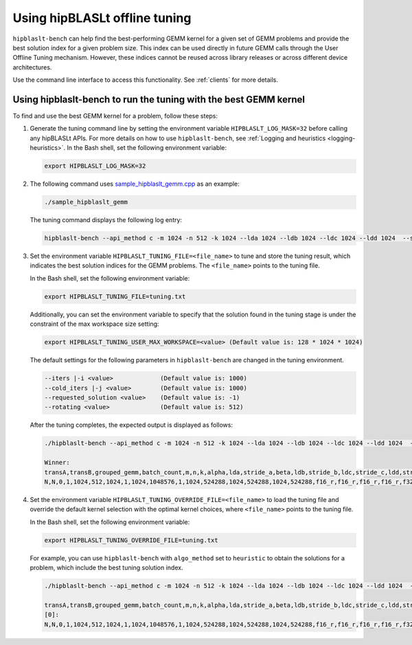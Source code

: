 .. meta::
   :description: How to use the hipBLASLt offline tuning utility
   :keywords: hipBLASLt, ROCm, library, API, tuning, GEMM, offline tuning, utility

.. _how-to-use-hipblaslt-offline-tuning:

********************************
Using hipBLASLt offline tuning
********************************

``hipblaslt-bench`` can help find the best-performing GEMM kernel for a given set of GEMM problems
and provide the best solution index for a given problem size.
This index can be used directly in future GEMM calls through the User Offline Tuning mechanism.
However, these indices cannot be reused across library releases or across different device architectures.

Use the command line interface to access this functionality. See :ref:`clients` for more details.

Using hipblaslt-bench to run the tuning with the best GEMM kernel
=================================================================

To find and use the best GEMM kernel for a problem, follow these steps:

#. Generate the tuning command line by setting the environment variable ``HIPBLASLT_LOG_MASK=32`` before calling any hipBLASLt APIs. For more details on how to use ``hipblaslt-bench``, see :ref:`Logging and heuristics <logging-heuristics>`.
   In the Bash shell, set the following environment variable:

   .. code-block:: bash

      export HIPBLASLT_LOG_MASK=32

#. The following command uses `sample_hipblaslt_gemm.cpp <https://github.com/ROCm/hipBLASLt/blob/develop/clients/samples/01_basic_gemm/sample_hipblaslt_gemm.cpp>`_ as an example:

   .. code-block:: bash

      ./sample_hipblaslt_gemm

   The tuning command displays the following log entry:

   .. code-block:: bash

      hipblaslt-bench --api_method c -m 1024 -n 512 -k 1024 --lda 1024 --ldb 1024 --ldc 1024 --ldd 1024  --stride_a 0 --stride_b 0 --stride_c 0 --stride_d 0  --alpha 1.000000 --beta 1.000000 --transA N --transB N --batch_count 1  --a_type f16_r --b_type f16_r --c_type f16_r --d_type f16_r --scale_type f32_r --bias_type f32_r   --compute_type f32_r --algo_method index --solution_index 56073

#. Set the environment variable ``HIPBLASLT_TUNING_FILE=<file_name>`` to tune and store the tuning result, which indicates the best solution
   indices for the GEMM problems. The ``<file_name>`` points to the tuning file.

   In the Bash shell, set the following environment variable:

   .. code-block:: bash

      export HIPBLASLT_TUNING_FILE=tuning.txt
   
   Additionally, you can set the environment variable to specify that the solution found in the tuning stage is under the constraint of the max workspace size setting:

   .. code-block:: bash

      export HIPBLASLT_TUNING_USER_MAX_WORKSPACE=<value> (Default value is: 128 * 1024 * 1024)
   
   The default settings for the following parameters in ``hipblaslt-bench`` are changed in the tuning environment.

   .. code-block:: bash

      --iters |-i <value>             (Default value is: 1000)
      --cold_iters |-j <value>        (Default value is: 1000)
      --requested_solution <value>    (Default value is: -1)
      --rotating <value>              (Default value is: 512)

   After the tuning completes, the expected output is displayed as follows:

   .. code-block:: bash

      ./hipblaslt-bench --api_method c -m 1024 -n 512 -k 1024 --lda 1024 --ldb 1024 --ldc 1024 --ldd 1024  --stride_a 0 --stride_b 0 --stride_c 0 --stride_d 0  --alpha 1.000000 --beta 1.000000 --transA N --transB N --batch_count 1  --a_type f16_r --b_type f16_r --c_type f16_r --d_type f16_r --scale_type f32_r --bias_type f32_r   --compute_type f32_r --algo_method index --solution_index 56073
      
      Winner: 
      transA,transB,grouped_gemm,batch_count,m,n,k,alpha,lda,stride_a,beta,ldb,stride_b,ldc,stride_c,ldd,stride_d,a_type,b_type,c_type,d_type,compute_type,scaleA,scaleB,scaleC,scaleD,amaxD,activation_type,bias_vector,bias_type,rotating_buffer,hipblaslt-Gflops,hipblaslt-GB/s,us,soulution_index
      N,N,0,1,1024,512,1024,1,1024,1048576,1,1024,524288,1024,524288,1024,524288,f16_r,f16_r,f16_r,f16_r,f32_r,0,0,0,0,0,none,0,f32_r,512,66613.8,363.509,16.1189,56537


#. Set the environment variable ``HIPBLASLT_TUNING_OVERRIDE_FILE=<file_name>`` to load the tuning file and override
   the default kernel selection with the optimal kernel choices, where ``<file_name>`` points to the tuning file.

   In the Bash shell, set the following environment variable:

   .. code-block:: bash

      export HIPBLASLT_TUNING_OVERRIDE_FILE=tuning.txt
   
   For example, you can use ``hipblaslt-bench`` with ``algo_method`` set to ``heuristic`` to obtain the solutions for a problem,
   which include the best tuning solution index.

   .. code-block:: bash

      ./hipblaslt-bench --api_method c -m 1024 -n 512 -k 1024 --lda 1024 --ldb 1024 --ldc 1024 --ldd 1024  --stride_a 0 --stride_b 0 --stride_c 0 --stride_d 0  --alpha 1.000000 --beta 1.000000 --transA N --transB N --batch_count 1  --a_type f16_r --b_type f16_r --c_type f16_r --d_type f16_r --scale_type f32_r --bias_type f32_r   --compute_type f32_r --algo_method heuristic --requested_solution 1 --print_kernel_info
      
      transA,transB,grouped_gemm,batch_count,m,n,k,alpha,lda,stride_a,beta,ldb,stride_b,ldc,stride_c,ldd,stride_d,a_type,b_type,c_type,d_type,compute_type,scaleA,scaleB,scaleC,scaleD,amaxD,activation_type,bias_vector,bias_type,rotating_buffer,hipblaslt-Gflops,hipblaslt-GB/s,us,soulution_index
      [0]:
      N,N,0,1,1024,512,1024,1,1024,1048576,1,1024,524288,1024,524288,1024,524288,f16_r,f16_r,f16_r,f16_r,f32_r,0,0,0,0,0,none,0,f32_r,512,37575.2,205.047,28.5758,56537
      